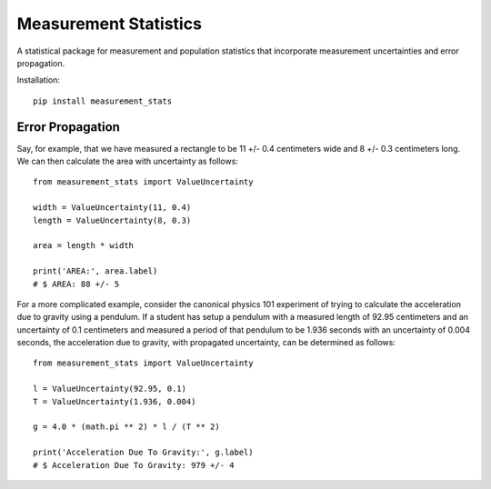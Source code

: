 Measurement Statistics
======================

A statistical package for measurement and population statistics that
incorporate measurement uncertainties and error propagation.

Installation::

    pip install measurement_stats


Error Propagation
-----------------

Say, for example, that we have measured a rectangle to be 11 +/- 0.4 centimeters
wide and 8 +/- 0.3 centimeters long. We can then calculate the area with
uncertainty as follows::

    from measurement_stats import ValueUncertainty

    width = ValueUncertainty(11, 0.4)
    length = ValueUncertainty(8, 0.3)

    area = length * width

    print('AREA:', area.label)
    # $ AREA: 88 +/- 5


For a more complicated example, consider the canonical physics 101 experiment
of trying to calculate the acceleration due to gravity using a pendulum. If a
student has setup a pendulum with a measured length of 92.95 centimeters and an
uncertainty of 0.1 centimeters and measured a period of that pendulum to be
1.936 seconds with an uncertainty of 0.004 seconds, the acceleration due to
gravity, with propagated uncertainty, can be determined as follows::

    from measurement_stats import ValueUncertainty

    l = ValueUncertainty(92.95, 0.1)
    T = ValueUncertainty(1.936, 0.004)

    g = 4.0 * (math.pi ** 2) * l / (T ** 2)

    print('Acceleration Due To Gravity:', g.label)
    # $ Acceleration Due To Gravity: 979 +/- 4


